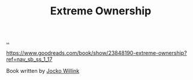 :PROPERTIES:
:ID: 40f7d350-4adb-4a1c-bee8-70b38e8006c0
:END:
#+TITLE: Extreme Ownership

[[file:..][..]]

https://www.goodreads.com/book/show/23848190-extreme-ownership?ref=nav_sb_ss_1_17

Book written by [[id:5dce2cbf-71b0-4038-ad1d-7174236fd964][Jocko Willink]]

